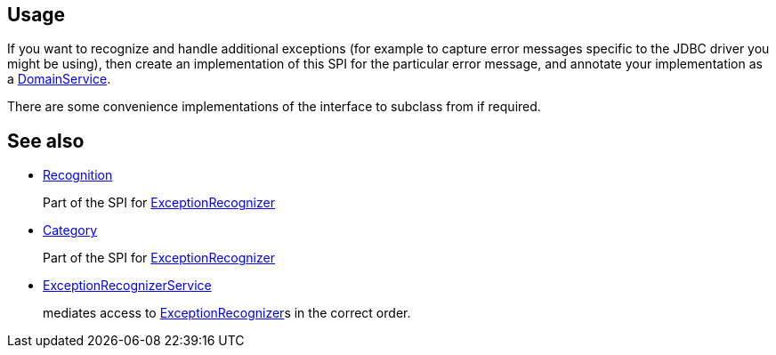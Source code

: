
:Notice: Licensed to the Apache Software Foundation (ASF) under one or more contributor license agreements. See the NOTICE file distributed with this work for additional information regarding copyright ownership. The ASF licenses this file to you under the Apache License, Version 2.0 (the "License"); you may not use this file except in compliance with the License. You may obtain a copy of the License at. http://www.apache.org/licenses/LICENSE-2.0 . Unless required by applicable law or agreed to in writing, software distributed under the License is distributed on an "AS IS" BASIS, WITHOUT WARRANTIES OR  CONDITIONS OF ANY KIND, either express or implied. See the License for the specific language governing permissions and limitations under the License.


== Usage

If you want to recognize and handle additional exceptions (for example to capture error messages specific to the JDBC driver you might be using), then create an implementation of this SPI for the particular error message, and annotate your implementation as a xref:refguide:applib:index/annotation/DomainService.adoc[DomainService].

There are some convenience implementations of the interface to subclass from if required.


== See also

* xref:refguide:applib:index/services/exceprecog/Recognition.adoc[Recognition]
+
Part of the SPI for xref:refguide:applib:index/services/exceprecog/ExceptionRecognizer.adoc[ExceptionRecognizer]

* xref:refguide:applib:index/services/exceprecog/Category.adoc[Category]
+
Part of the SPI for xref:refguide:applib:index/services/exceprecog/ExceptionRecognizer.adoc[ExceptionRecognizer]

* xref:refguide:applib:index/services/exceprecog/ExceptionRecognizerService.adoc[ExceptionRecognizerService]
+
mediates access to xref:refguide:applib:index/services/exceprecog/ExceptionRecognizer.adoc[ExceptionRecognizer]s in the correct order.

